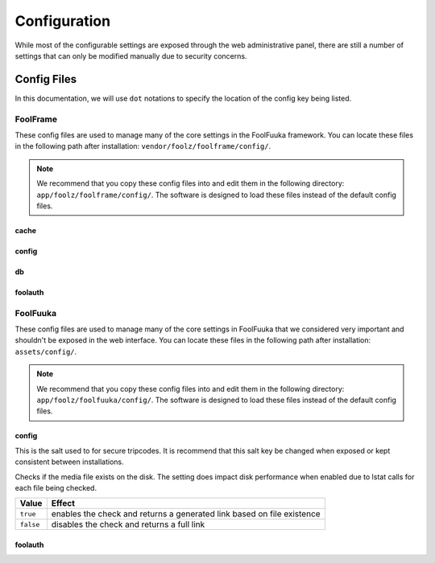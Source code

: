 .. _config:

Configuration
=============

While most of the configurable settings are exposed through the web administrative panel, there are still a
number of settings that can only be modified manually due to security concerns.


Config Files
------------

In this documentation, we will use ``dot`` notations to specify the location of
the config key being listed.


FoolFrame
^^^^^^^^^

These config files are used to manage many of the core settings in the FoolFuuka
framework. You can locate these files in the following path after installation:
``vendor/foolz/foolframe/config/``.

.. note::

    We recommend that you copy these config files into and edit them in the
    following directory: ``app/foolz/foolframe/config/``. The software is
    designed to load these files instead of the default config files.


cache
+++++

.. describe:: type

    :Type:    ``STRING``
    :Default: dummy

.. describe:: format

    :Type:    ``STRING``
    :Default: smart_json

.. describe:: prefix

    :Type:    ``STRING``
    :Default: ``empty``

.. describe:: servers

    :Type:    ``ARRAY``
    :Default: ``empty``


config
++++++

.. describe:: config.cookie_prefix

    :Type:    ``STRING``
    :Default: ``empty``

.. describe:: install.installed

    :Type:    ``BOOLEAN``
    :Default: ``false``

.. describe:: modules.installed

    :Type:    ``ARRAY``


db
++

.. describe:: active

    :Type:    ``STRING``
    :Default: default

.. describe:: default.driver

    :Type:    ``STRING``
    :Default: pdo_mysql

.. describe:: default.host

    :Type:    ``STRING``
    :Default: localhost

.. describe:: default.port

    :Type:    ``INT``
    :Default: 3306

.. describe:: default.dbname

    :Type:    ``STRING``
    :Default: ``empty``

.. describe:: default.user

    :Type:    ``STRING``
    :Default: ``empty``

.. describe:: default.password

    :Type:    ``STRING``
    :Default: ``empty``

.. describe:: default.persistent

    :Type:    ``BOOLEAN``
    :Default: ``false``

.. describe:: default.prefix

    :Type:    ``STRING``
    :Default: ``empty``

.. describe:: default.charset

    :Type:    ``STRING``
    :Default: utf8mb4


foolauth
++++++++

.. describe:: db_connection

    :Type:    ``STRING``
    :Default: ``null``

.. describe:: table_name

    :Type:    ``STRING``
    :Default: ``users``

.. describe:: table_autologin_name

    :Type:    ``STRING``
    :Default: ``user_autologin``

.. describe:: table_login_attempts_name

    :Type:    ``STRING``
    :Default: ``user_login_attempts``

.. describe:: table_columns

    :Type:    ``ARRAY``
    :Default: ``['*']``

.. describe:: guest_login

    :Type:    ``BOOLEAN``
    :Default: ``true``

.. describe:: groups

    :Type:    ``ARRAY``

.. describe:: roles

    :Type:    ``ARRAY``

.. describe:: login_hash_salt

    :Type:    ``STRING``
    :Default: ``empty``

.. describe:: salt

    :Type:    ``STRING``
    :Default: ``empty``

.. describe:: username_post_key

    :Type:    ``STRING``
    :Default: ``username``

.. describe:: password_post_key

    :Type:    ``STRING``
    :Default: ``password``

.. describe:: attempts_to_lock

    :Type:    ``INT``
    :Default: 10


FoolFuuka
^^^^^^^^^

These config files are used to manage many of the core settings in FoolFuuka
that we considered very important and shouldn't be exposed in the web interface.
You can locate these files in the following path after installation: ``assets/config/``.

.. note::

    We recommend that you copy these config files into and edit them in the
    following directory: ``app/foolz/foolfuuka/config/``. The software is
    designed to load these files instead of the default config files.


config
++++++

.. describe:: comment.secure_tripcode_salt

    :Type:    ``STRING``
    :Default: ``null``

This is the salt used to for secure tripcodes. It is recommend that this salt key
be changed when exposed or kept consistent between installations.


.. describe:: media.filecheck

    :Type:    ``BOOLEAN``
    :Default: ``true``

Checks if the media file exists on the disk. The setting does impact disk performance
when enabled due to lstat calls for each file being checked.

+-----------+------------------------------------------------------------------------+
| Value     | Effect                                                                 |
+===========+========================================================================+
| ``true``  | enables the check and returns a generated link based on file existence |
+-----------+------------------------------------------------------------------------+
| ``false`` | disables the check and returns a full link                             |
+-----------+------------------------------------------------------------------------+


foolauth
++++++++

.. describe:: roles

    :Type:    ``ARRAY``
